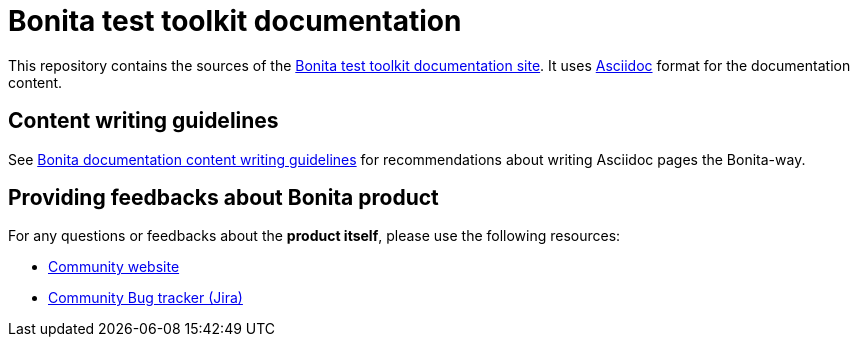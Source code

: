 = Bonita test toolkit documentation

This repository contains the sources of the https://documentation.bonitasoft.com/bonita-test-toolkit[Bonita test toolkit documentation site]. It uses https://docs.asciidoctor.org/asciidoc/latest/[Asciidoc] format for
the documentation content.


== Content writing guidelines

See https://github.com/bonitasoft/bonita-documentation-site/blob/master/docs/content/CONTRIBUTING.adoc[Bonita documentation content writing guidelines] for
recommendations about writing Asciidoc pages the Bonita-way.


== Providing feedbacks about Bonita product

For any questions or feedbacks about the *product itself*, please use the following resources:

* http://community.bonitasoft.com/[Community website]
* https://bonita.atlassian.net/projects/BBPMC/[Community Bug tracker (Jira)]

